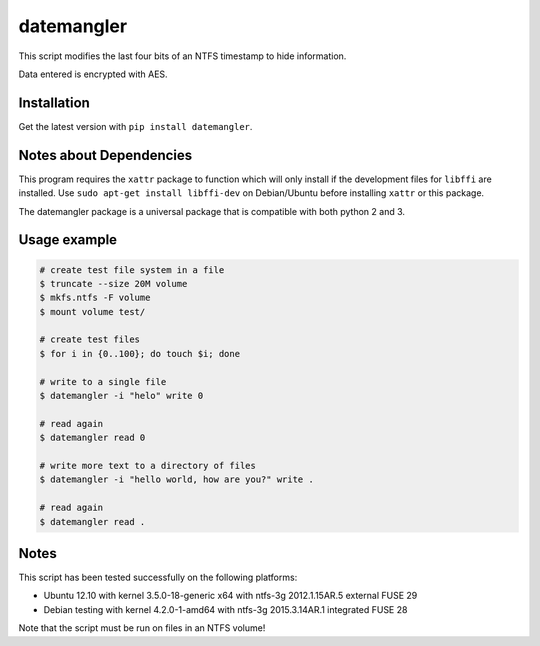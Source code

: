 datemangler
===========

This script modifies the last four bits of an NTFS timestamp to hide
information.

Data entered is encrypted with AES.

Installation
------------

Get the latest version with ``pip install datemangler``.

Notes about Dependencies
------------------------

This program requires the ``xattr`` package to function which will
only install if the development files for ``libffi`` are installed. Use
``sudo apt-get install libffi-dev`` on Debian/Ubuntu before installing
``xattr`` or this package.

The datemangler package is a universal package that is compatible with
both python 2 and 3.

Usage example
-------------

.. code-block:: shell

    # create test file system in a file
    $ truncate --size 20M volume
    $ mkfs.ntfs -F volume
    $ mount volume test/

    # create test files
    $ for i in {0..100}; do touch $i; done

    # write to a single file
    $ datemangler -i "helo" write 0

    # read again
    $ datemangler read 0

    # write more text to a directory of files
    $ datemangler -i "hello world, how are you?" write .

    # read again
    $ datemangler read .

Notes
-----

This script has been tested successfully on the following platforms:

-  Ubuntu 12.10 with kernel 3.5.0-18-generic x64 with ntfs-3g
   2012.1.15AR.5 external FUSE 29
-  Debian testing with kernel 4.2.0-1-amd64 with ntfs-3g 2015.3.14AR.1
   integrated FUSE 28

Note that the script must be run on files in an NTFS volume!
